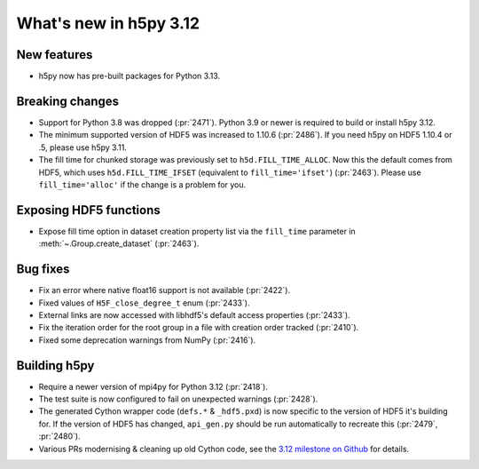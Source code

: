What's new in h5py 3.12
=======================

New features
------------

* h5py now has pre-built packages for Python 3.13.

Breaking changes
----------------

* Support for Python 3.8 was dropped (:pr:`2471`). Python 3.9 or newer is
  required to build or install h5py 3.12.
* The minimum supported version of HDF5 was increased to 1.10.6 (:pr:`2486`).
  If you need h5py on HDF5 1.10.4 or .5, please use h5py 3.11.
* The fill time for chunked storage was previously set to ``h5d.FILL_TIME_ALLOC``.
  Now this the default comes from HDF5, which uses ``h5d.FILL_TIME_IFSET``
  (equivalent to ``fill_time='ifset'``) (:pr:`2463`). Please use
  ``fill_time='alloc'`` if the change is a problem for you.

Exposing HDF5 functions
-----------------------

* Expose fill time option in dataset creation property list via the
  ``fill_time`` parameter in :meth:`~.Group.create_dataset` (:pr:`2463`).

Bug fixes
---------

* Fix an error where native float16 support is not available (:pr:`2422`).
* Fixed values of ``H5F_close_degree_t`` enum (:pr:`2433`).
* External links are now accessed with libhdf5's default access properties
  (:pr:`2433`).
* Fix the iteration order for the root group in a file with creation order
  tracked (:pr:`2410`).
* Fixed some deprecation warnings from NumPy (:pr:`2416`).

Building h5py
-------------

* Require a newer version of mpi4py for Python 3.12 (:pr:`2418`).
* The test suite is now configured to fail on unexpected warnings (:pr:`2428`).
* The generated Cython wrapper code (``defs.*`` & ``_hdf5.pxd``) is now specific
  to the version of HDF5 it's building for. If the version of HDF5 has changed,
  ``api_gen.py`` should be run automatically to recreate this (:pr:`2479`,
  :pr:`2480`).
* Various PRs modernising & cleaning up old Cython code, see the `3.12 milestone
  on Github <https://github.com/h5py/h5py/milestone/31?closed=1>`_ for details.
